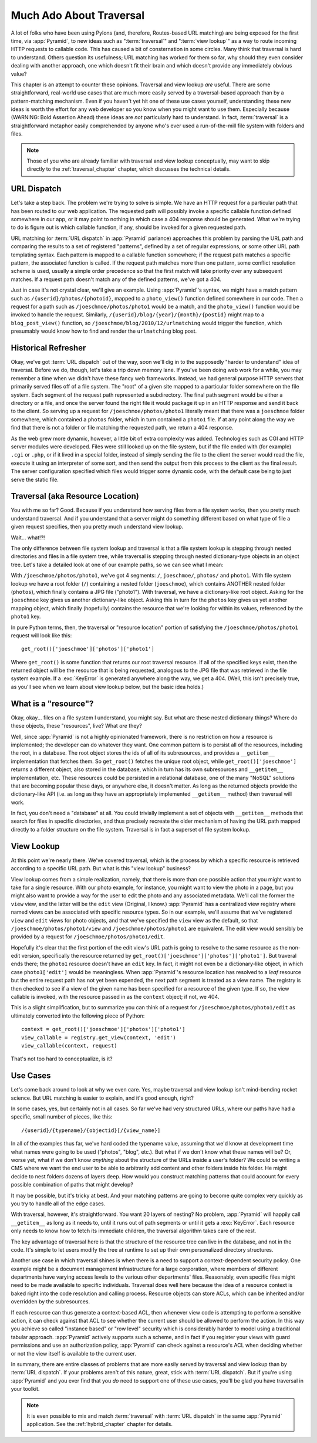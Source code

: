 .. _much_ado_about_traversal_chapter:

========================
Much Ado About Traversal
========================

A lot of folks who have been using Pylons (and, therefore, Routes-based
URL matching) are being exposed for the first time, via :app:`Pyramid`,
to new ideas such as ":term:`traversal`" and ":term:`view lookup`" as a
way to route incoming HTTP requests to callable code.  This has caused a
bit of consternation in some circles.  Many think that traversal is hard
to understand.  Others question its usefulness; URL matching has worked
for them so far, why should they even consider dealing with another
approach, one which doesn't fit their brain and which doesn't provide
any immediately obvious value?

This chapter is an attempt to counter these opinions.  Traversal and
view lookup *are* useful.  There are some straightforward, real-world
use cases that are much more easily served by a traversal-based approach
than by a pattern-matching mechanism.  Even if you haven't yet hit one
of these use cases yourself, understanding these new ideas is worth the
effort for any web developer so you know when you might want to use
them.  Especially because (WARNING: Bold Assertion Ahead) these ideas
are *not* particularly hard to understand.  In fact, :term:`traversal`
is a straightforward metaphor easily comprehended by anyone who's ever
used a run-of-the-mill file system with folders and files.

.. note::
   
   Those of you who are already familiar with traversal and view lookup
   conceptually, may want to skip directly to the
   :ref:`traversal_chapter` chapter, which discusses the technical
   details.

URL Dispatch
------------

Let's take a step back.  The problem we're trying to solve is
simple.  We have an HTTP request for a particular path that
has been routed to our web application.  The requested path will
possibly invoke a specific callable function defined somewhere in our
app, or it may point to nothing in which case a 404 response should be
generated.  What we're trying to do is figure out is which callable
function, if any, should be invoked for a given requested path.

URL matching (or :term:`URL dispatch` in :app:`Pyramid` parlance)
approaches this problem by parsing the URL path and comparing the
results to a set of registered "patterns", defined by a set of regular
expressions, or some other URL path templating syntax.  Each pattern is
mapped to a callable function somewhere; if the request path matches a
specific pattern, the associated function is called.  If the request
path matches more than one pattern, some conflict resolution scheme is
used, usually a simple order precedence so that the first match will
take priority over any subsequent matches.  If a request path doesn't
match any of the defined patterns, we've got a 404.

Just in case it's not crystal clear, we'll give an example.  Using
:app:`Pyramid`'s syntax, we might have a match pattern such as
``/{userid}/photos/{photoid}``, mapped to a ``photo_view()`` function
defined somewhere in our code.  Then a request for a path such as
``/joeschmoe/photos/photo1`` would be a match, and the ``photo_view()``
function would be invoked to handle the request.  Similarly,
``/{userid}/blog/{year}/{month}/{postid}`` might map to a
``blog_post_view()`` function, so
``/joeschmoe/blog/2010/12/urlmatching`` would trigger the function,
which presumably would know how to find and render the ``urlmatching``
blog post.

Historical Refresher
--------------------

Okay, we've got :term:`URL dispatch` out of the way, soon we'll dig in
to the supposedly "harder to understand" idea of traversal.  Before we
do, though, let's take a trip down memory lane.  If you've been doing
web work for a while, you may remember a time when we didn't have these
fancy web frameworks.  Instead, we had general purpose HTTP servers that
primarily served files off of a file system.  The "root" of a given site
mapped to a particular folder somewhere on the file system.  Each
segment of the request path represented a subdirectory.  The final path
segment would be either a directory or a file, and once the server found
the right file it would package it up in an HTTP response and send it
back to the client.  So serving up a request for
``/joeschmoe/photos/photo1`` literally meant that there was a
``joeschmoe`` folder somewhere, which contained a ``photos`` folder,
which in turn contained a ``photo1`` file.  If at any point along the
way we find that there is not a folder or file matching the requested
path, we return a 404 response.

As the web grew more dynamic, however, a little bit of extra
complexity was added.  Technologies such as CGI and HTTP server
modules were developed.  Files were still looked up on the file
system, but if the file ended with (for example) ``.cgi`` or ``.php``,
or if it lived in a special folder, instead of simply sending the file
to the client the server would read the file, execute it using an
interpreter of some sort, and then send the output from this process
to the client as the final result.  The server configuration specified
which files would trigger some dynamic code, with the default case
being to just serve the static file.

Traversal (aka Resource Location)
---------------------------------

You with me so far?  Good.  Because if you understand how serving
files from a file system works, then you pretty much understand
traversal.  And if you understand that a server might do something
different based on what type of file a given request specifies, then
you pretty much understand view lookup.

Wait... what!?!

.. index::
   single: traversal overview

The only difference between file system lookup and traversal is that a
file system lookup is stepping through nested directories and files in
a file system tree, while traversal is stepping through nested
dictionary-type objects in an object tree.  Let's take a detailed look
at one of our example paths, so we can see what I mean:

With ``/joeschmoe/photos/photo1``, we've got 4 segments: ``/``,
``joeschmoe/``, ``photos/`` and ``photo1``.  With file system
lookup we have a root folder (``/``) containing a nested folder
(``joeschmoe``), which contains ANOTHER nested folder (``photos``),
which finally contains a JPG file ("photo1").  With traversal, we
have a dictionary-like root object.  Asking for the ``joeschmoe`` key
gives us another dictionary-like object.  Asking this in turn for the
``photos`` key gives us yet another mapping object, which finally
(hopefully) contains the resource that we're looking for within its
values, referenced by the ``photo1`` key.

In pure Python terms, then, the traversal or "resource location"
portion of satisfying the ``/joeschmoe/photos/photo1`` request
will look like this::

    get_root()['joeschmoe']['photos']['photo1']

Where ``get_root()`` is some function that returns our root traversal
resource.  If all of the specified keys exist, then the returned object
will be the resource that is being requested, analogous to the JPG file
that was retrieved in the file system example.  If a :exc:`KeyError` is
generated anywhere along the way, we get a 404.  (Well, this isn't
precisely true, as you'll see when we learn about view lookup below, but
the basic idea holds.)

What is a "resource"?
---------------------

Okay, okay... files on a file system I understand, you might say.  But
what are these nested dictionary things?  Where do these objects, these
"resources", live?  What *are* they?

Well, since :app:`Pyramid` is not a highly opinionated framework, there
is no restriction on how a resource is implemented; the developer can do
whatever they want.  One common pattern is to persist all of the
resources, including the root, in a database.  The root object stores
the ids of all of its subresources, and provides a ``__getitem__``
implementation that fetches them.  So ``get_root()`` fetches the unique
root object, while ``get_root()['joeschmoe']`` returns a different
object, also stored in the database, which in turn has its own
subresources and ``__getitem__`` implementation, etc.  These resources
could be persisted in a relational database, one of the many "NoSQL"
solutions that are becoming popular these days, or anywhere else, it
doesn't matter.  As long as the returned objects provide the
dictionary-like API (i.e. as long as they have an appropriately
implemented ``__getitem__`` method) then traversal will work.

In fact, you don't need a "database" at all.  You could trivially
implement a set of objects with ``__getitem__`` methods that search
for files in specific directories, and thus precisely recreate the
older mechanism of having the URL path mapped directly to a folder
structure on the file system.  Traversal is in fact a superset of file
system lookup.

View Lookup
-----------

At this point we're nearly there.  We've covered traversal, which is
the process by which a specific resource is retrieved according to a
specific URL path.  But what is this "view lookup" business?

View lookup comes from a simple realization, namely, that there is more
than one possible action that you might want to take for a single
resource.  With our photo example, for instance, you might want to view
the photo in a page, but you might also want to provide a way for the
user to edit the photo and any associated metadata.  We'll call the
former the ``view`` view, and the latter will be the ``edit`` view
(Original, I know.)  :app:`Pyramid` has a centralized view registry
where named views can be associated with specific resource types.  So in
our example, we'll assume that we've registered ``view`` and ``edit``
views for photo objects, and that we've specified the ``view`` view as
the default, so that ``/joeschmoe/photos/photo1/view`` and
``/joeschmoe/photos/photo1`` are equivalent.  The edit view would
sensibly be provided by a request for ``/joeschmoe/photos/photo1/edit``.

Hopefully it's clear that the first portion of the edit view's URL path
is going to resolve to the same resource as the non-edit version,
specifically the resource returned by
``get_root()['joeschmoe']['photos']['photo1']``.  But traveral ends
there; the ``photo1`` resource doesn't have an ``edit`` key.  In fact,
it might not even be a dictionary-like object, in which case
``photo1['edit']`` would be meaningless.  When :app:`Pyramid`'s resource
location has resolved to a *leaf* resource but the entire request path
has not yet been expended, the next path segment is treated as a view
name.  The registry is then checked to see if a view of the given name
has been specified for a resource of the given type.  If so, the view
callable is invoked, with the resource passed in as the ``context``
object; if not, we 404.

This is a slight simplification, but to summarize you can think of a
request for ``/joeschmoe/photos/photo1/edit`` as ultimately converted
into the following piece of Python::
     
  context = get_root()['joeschmoe']['photos']['photo1']
  view_callable = registry.get_view(context, 'edit')
  view_callable(context, request)

That's not too hard to conceptualize, is it?

Use Cases
---------

Let's come back around to look at why we even care.  Yes, maybe
traversal and view lookup isn't mind-bending rocket science.  But URL
matching is easier to explain, and it's good enough, right?

In some cases, yes, but certainly not in all cases.  So far we've had
very structured URLs, where our paths have had a specific, small
number of pieces, like this::

  /{userid}/{typename}/{objectid}[/{view_name}]

In all of the examples thus far, we've hard coded the typename value,
assuming that we'd know at development time what names were going to
be used ("photos", "blog", etc.).  But what if we don't know what
these names will be?  Or, worse yet, what if we don't know *anything*
about the structure of the URLs inside a user's folder?  We could be
writing a CMS where we want the end user to be able to arbitrarily add
content and other folders inside his folder.  He might decide to nest
folders dozens of layers deep.  How would you construct matching
patterns that could account for every possible combination of paths
that might develop?

It may be possible, but it's tricky at best.  And your matching
patterns are going to become quite complex very quickly as you try
to handle all of the edge cases.

With traversal, however, it's straightforward.  You want 20 layers of
nesting?  No problem, :app:`Pyramid` will happily call ``__getitem__``
as long as it needs to, until it runs out of path segments or until it
gets a :exc:`KeyError`.  Each resource only needs to know how to fetch
its immediate children, the traversal algorithm takes care of the rest.

The key advantage of traversal here is that the structure of the
resource tree can live in the database, and not in the code. It's
simple to let users modify the tree at runtime to set up their own
personalized directory structures. 

Another use case in which traversal shines is when there is a need to
support a context-dependent security policy.  One example might be a
document management infrastructure for a large corporation, where
members of different departments have varying access levels to the
various other departments' files.  Reasonably, even specific files
might need to be made available to specific individuals.  Traversal
does well here because the idea of a resource context is baked right
into the code resolution and calling process.  Resource objects can
store ACLs, which can be inherited and/or overridden by the
subresources.

If each resource can thus generate a context-based ACL, then whenever
view code is attempting to perform a sensitive action, it can check
against that ACL to see whether the current user should be allowed to
perform the action.  In this way you achieve so called "instance based"
or "row level" security which is considerably harder to model using a
traditional tabular approach.  :app:`Pyramid` actively supports such a
scheme, and in fact if you register your views with guard permissions
and use an authorization policy, :app:`Pyramid` can check against a
resource's ACL when deciding whether or not the view itself is available
to the current user.

In summary, there are entire classes of problems that are more easily
served by traversal and view lookup than by :term:`URL dispatch`.  If
your problems aren't of this nature, great, stick with :term:`URL
dispatch`.  But if you're using :app:`Pyramid` and you ever find that
you *do* need to support one of these use cases, you'll be glad you have
traversal in your toolkit.

.. note::
   It is even possible to mix and match :term:`traversal` with
   :term:`URL dispatch` in the same :app:`Pyramid` application. See the
   :ref:`hybrid_chapter` chapter for details.

